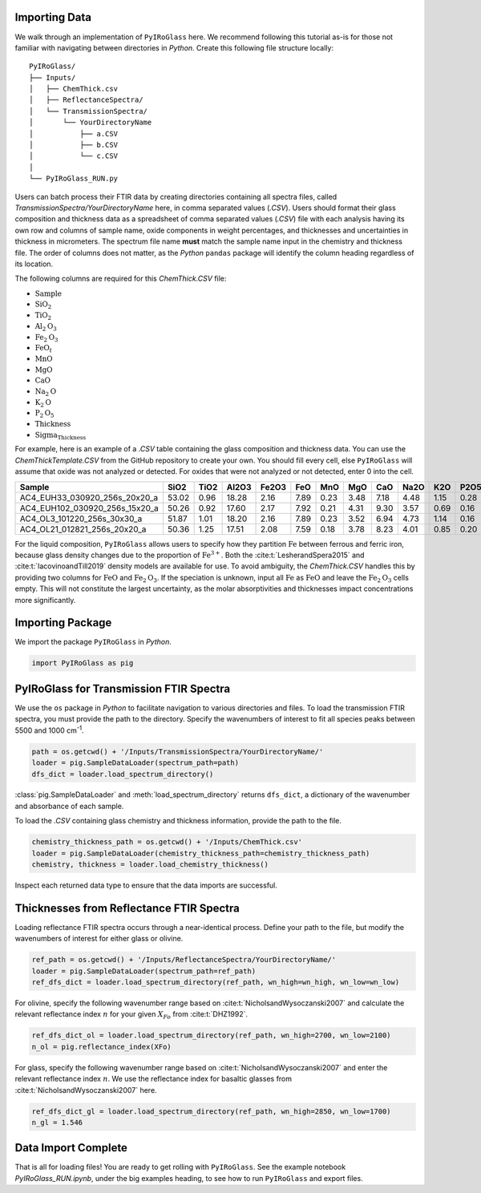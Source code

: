 ==============
Importing Data
==============

We walk through an implementation of ``PyIRoGlass`` here. We recommend following this tutorial as-is for those not familiar with navigating between directories in `Python`. Create this following file structure locally: 

::

    PyIRoGlass/
    ├── Inputs/
    │   ├── ChemThick.csv
    │   ├── ReflectanceSpectra/
    │   └── TransmissionSpectra/
    │       └── YourDirectoryName
    │           ├── a.CSV
    │           ├── b.CSV
    │           └── c.CSV
    │
    └── PyIRoGlass_RUN.py


Users can batch process their FTIR data by creating directories containing all spectra files, called `TransmissionSpectra/YourDirectoryName` here, in comma separated values (`.CSV`). Users should format their glass composition and thickness data as a spreadsheet of comma separated values (`.CSV`) file with each analysis having its own row and columns of sample name, oxide components in weight percentages, and thicknesses and uncertainties in thickness in micrometers. The spectrum file name **must** match the sample name input in the chemistry and thickness file. The order of columns does not matter, as the `Python` ``pandas`` package will identify the column heading regardless of its location. 

The following columns are required for this `ChemThick.CSV` file:

*  :math:`\text{Sample}`
*  :math:`\text{SiO}_{2}`
*  :math:`\text{TiO}_{2}`
*  :math:`\text{Al}_{2}\text{O}_{3}`
*  :math:`\text{Fe}_{2}\text{O}_{3}`
*  :math:`\text{FeO}_{t}`
*  :math:`\text{MnO}`
*  :math:`\text{MgO}`
*  :math:`\text{CaO}`
*  :math:`\text{Na}_{2}\text{O}`
*  :math:`\text{K}_{2}\text{O}`
*  :math:`\text{P}_{2}\text{O}_{5}`
*  :math:`\text{Thickness}`
*  :math:`\text{Sigma_Thickness}`

For example, here is an example of a `.CSV` table containing the glass composition and thickness data. You can use the `ChemThickTemplate.CSV` from the GitHub repository to create your own. You should fill every cell, else ``PyIRoGlass`` will assume that oxide was not analyzed or detected. For oxides that were not analyzed or not detected, enter 0 into the cell. 

+----------------------------------+-------+-------+--------+--------+-------+-------+-------+-------+-------+------+-------+-----------+-----------------+
| Sample                           | SiO2  | TiO2  | Al2O3  | Fe2O3  | FeO   | MnO   | MgO   | CaO   | Na2O  | K2O  | P2O5  | Thickness | Sigma_Thickness |
+==================================+=======+=======+========+========+=======+=======+=======+=======+=======+======+=======+===========+=================+
| AC4_EUH33_030920_256s_20x20_a    | 53.02 | 0.96  | 18.28  | 2.16   | 7.89  | 0.23  | 3.48  | 7.18  | 4.48  | 1.15 | 0.28  | 49.60     | 3.00            |
+----------------------------------+-------+-------+--------+--------+-------+-------+-------+-------+-------+------+-------+-----------+-----------------+
| AC4_EUH102_030920_256s_15x20_a   | 50.26 | 0.92  | 17.60  | 2.17   | 7.92  | 0.21  | 4.31  | 9.30  | 3.57  | 0.69 | 0.16  | 45.63     | 3.00            |
+----------------------------------+-------+-------+--------+--------+-------+-------+-------+-------+-------+------+-------+-----------+-----------------+
| AC4_OL3_101220_256s_30x30_a      | 51.87 | 1.01  | 18.20  | 2.16   | 7.89  | 0.23  | 3.52  | 6.94  | 4.73  | 1.14 | 0.16  | 49.33     | 3.00            |
+----------------------------------+-------+-------+--------+--------+-------+-------+-------+-------+-------+------+-------+-----------+-----------------+
| AC4_OL21_012821_256s_20x20_a     | 50.36 | 1.25  | 17.51  | 2.08   | 7.59  | 0.18  | 3.78  | 8.23  | 4.01  | 0.85 | 0.20  | 31.67     | 3.00            |
+----------------------------------+-------+-------+--------+--------+-------+-------+-------+-------+-------+------+-------+-----------+-----------------+


For the liquid composition, ``PyIRoGlass`` allows users to specify how they partition :math:`\text{Fe}` between ferrous and ferric iron, because glass density changes due to the proportion of :math:`\text{Fe}^{3+}`. Both the :cite:t:`LesherandSpera2015` and :cite:t:`IacovinoandTill2019` density models are available for use. To avoid ambiguity, the `ChemThick.CSV` handles this by providing two columns for :math:`\text{FeO}` and :math:`\text{Fe}_2\text{O}_3`. If the speciation is unknown, input all :math:`\text{Fe}` as :math:`\text{FeO}` and leave the :math:`\text{Fe}_2\text{O}_3` cells empty. This will not constitute the largest uncertainty, as the molar absorptivities and thicknesses impact concentrations more significantly. 

=================
Importing Package
=================

We import the package ``PyIRoGlass`` in `Python`. 

.. code-block:: python

   import PyIRoGlass as pig

========================================
PyIRoGlass for Transmission FTIR Spectra
========================================

We use the ``os`` package in `Python` to facilitate navigation to various directories and files. To load the transmission FTIR spectra, you must provide the path to the directory. Specify the wavenumbers of interest to fit all species peaks between 5500 and 1000 cm\ :sup:`-1`. 

.. code-block:: python

    path = os.getcwd() + '/Inputs/TransmissionSpectra/YourDirectoryName/'
    loader = pig.SampleDataLoader(spectrum_path=path)
    dfs_dict = loader.load_spectrum_directory()

:class:`pig.SampleDataLoader` and :meth:`load_spectrum_directory` returns ``dfs_dict``, a dictionary of the wavenumber and absorbance of each sample. 

To load the `.CSV` containing glass chemistry and thickness information, provide the path to the file. 

.. code-block:: python

    chemistry_thickness_path = os.getcwd() + '/Inputs/ChemThick.csv'
    loader = pig.SampleDataLoader(chemistry_thickness_path=chemistry_thickness_path)
    chemistry, thickness = loader.load_chemistry_thickness()

Inspect each returned data type to ensure that the data imports are successful. 


=========================================
Thicknesses from Reflectance FTIR Spectra 
=========================================

Loading reflectance FTIR spectra occurs through a near-identical process. Define your path to the file, but modify the wavenumbers of interest for either glass or olivine. 

.. code-block:: python

    ref_path = os.getcwd() + '/Inputs/ReflectanceSpectra/YourDirectoryName/'
    loader = pig.SampleDataLoader(spectrum_path=ref_path)
    ref_dfs_dict = loader.load_spectrum_directory(ref_path, wn_high=wn_high, wn_low=wn_low)

For olivine, specify the following wavenumber range based on :cite:t:`NicholsandWysoczanski2007` and calculate the relevant reflectance index :math:`n` for your given :math:`X_{Fo}` from :cite:t:`DHZ1992`. 

.. code-block:: python

    ref_dfs_dict_ol = loader.load_spectrum_directory(ref_path, wn_high=2700, wn_low=2100)
    n_ol = pig.reflectance_index(XFo) 

For glass, specify the following wavenumber range based on :cite:t:`NicholsandWysoczanski2007` and enter the relevant reflectance index :math:`n`. We use the reflectance index for basaltic glasses from :cite:t:`NicholsandWysoczanski2007` here. 

.. code-block:: python

    ref_dfs_dict_gl = loader.load_spectrum_directory(ref_path, wn_high=2850, wn_low=1700)
    n_gl = 1.546 


====================
Data Import Complete 
====================

That is all for loading files! You are ready to get rolling with ``PyIRoGlass``. See the example notebook `PyIRoGlass_RUN.ipynb`, under the big examples heading, to see how to run ``PyIRoGlass`` and export files. 
